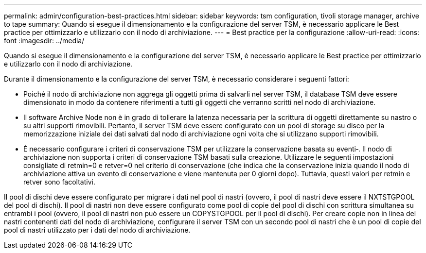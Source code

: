 ---
permalink: admin/configuration-best-practices.html 
sidebar: sidebar 
keywords: tsm configuration, tivoli storage manager, archive to tape 
summary: Quando si esegue il dimensionamento e la configurazione del server TSM, è necessario applicare le Best practice per ottimizzarlo e utilizzarlo con il nodo di archiviazione. 
---
= Best practice per la configurazione
:allow-uri-read: 
:icons: font
:imagesdir: ../media/


[role="lead"]
Quando si esegue il dimensionamento e la configurazione del server TSM, è necessario applicare le Best practice per ottimizzarlo e utilizzarlo con il nodo di archiviazione.

Durante il dimensionamento e la configurazione del server TSM, è necessario considerare i seguenti fattori:

* Poiché il nodo di archiviazione non aggrega gli oggetti prima di salvarli nel server TSM, il database TSM deve essere dimensionato in modo da contenere riferimenti a tutti gli oggetti che verranno scritti nel nodo di archiviazione.
* Il software Archive Node non è in grado di tollerare la latenza necessaria per la scrittura di oggetti direttamente su nastro o su altri supporti rimovibili. Pertanto, il server TSM deve essere configurato con un pool di storage su disco per la memorizzazione iniziale dei dati salvati dal nodo di archiviazione ogni volta che si utilizzano supporti rimovibili.
* È necessario configurare i criteri di conservazione TSM per utilizzare la conservazione basata su eventi‐. Il nodo di archiviazione non supporta i criteri di conservazione TSM basati sulla creazione. Utilizzare le seguenti impostazioni consigliate di retmin=0 e retver=0 nel criterio di conservazione (che indica che la conservazione inizia quando il nodo di archiviazione attiva un evento di conservazione e viene mantenuta per 0 giorni dopo). Tuttavia, questi valori per retmin e retver sono facoltativi.


Il pool di dischi deve essere configurato per migrare i dati nel pool di nastri (ovvero, il pool di nastri deve essere il NXTSTGPOOL del pool di dischi). Il pool di nastri non deve essere configurato come pool di copie del pool di dischi con scrittura simultanea su entrambi i pool (ovvero, il pool di nastri non può essere un COPYSTGPOOL per il pool di dischi). Per creare copie non in linea dei nastri contenenti dati del nodo di archiviazione, configurare il server TSM con un secondo pool di nastri che è un pool di copie del pool di nastri utilizzato per i dati del nodo di archiviazione.
